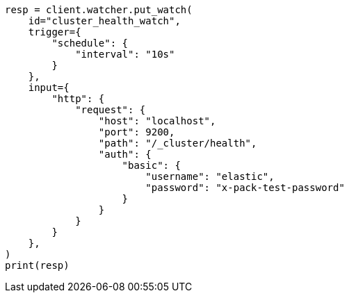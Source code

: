 // This file is autogenerated, DO NOT EDIT
// watcher/example-watches/example-watch-clusterstatus.asciidoc:76

[source, python]
----
resp = client.watcher.put_watch(
    id="cluster_health_watch",
    trigger={
        "schedule": {
            "interval": "10s"
        }
    },
    input={
        "http": {
            "request": {
                "host": "localhost",
                "port": 9200,
                "path": "/_cluster/health",
                "auth": {
                    "basic": {
                        "username": "elastic",
                        "password": "x-pack-test-password"
                    }
                }
            }
        }
    },
)
print(resp)
----
